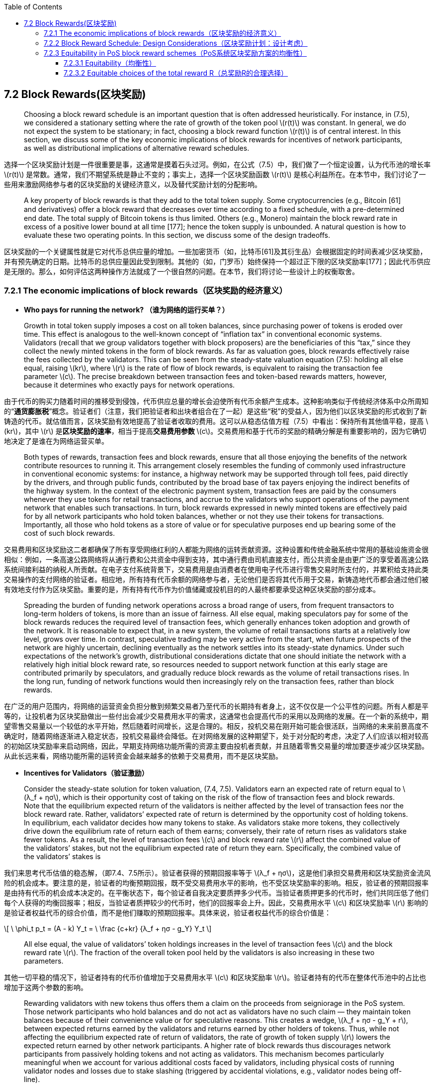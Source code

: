 :toc:
:toclevels: 4
:stem: latexmath

== 7.2 Block Rewards(区块奖励)

> Choosing a block reward schedule is an important question that is often addressed heuristically. For instance, in (7.5), we considered a stationary setting where the rate of growth of the token pool stem:[r(t)] was constant. In general, we do not expect the system to be stationary; in fact, choosing a block reward function stem:[r(t)] is of central interest. In this section, we discuss some of the key economic implications of block rewards for incentives of network participants, as well as distributional implications of alternative reward schedules.

选择一个区块奖励计划是一件很重要是事，这通常是摸着石头过河。例如，在公式（7.5）中，我们做了一个恒定设置，认为代币池的增长率 stem:[r(t)] 是常数。通常，我们不期望系统是静止不变的；事实上，选择一个区块奖励函数 stem:[r(t)] 是核心利益所在。在本节中，我们讨论了一些用来激励网络参与者的区块奖励的关键经济意义，以及替代奖励计划的分配影响。

> A key property of block rewards is that they add to the total token supply. Some cryptocurrencies (e.g., Bitcoin [61] and derivatives) oﬀer a block reward that decreases over time according to a fixed schedule, with a pre-determined end date. The total supply of Bitcoin tokens is thus limited. Others (e.g., Monero) maintain the block reward rate in excess of a positive lower bound at all time [177]; hence the token supply is unbounded. A natural question is how to evaluate these two operating points. In this section, we discuss some of the design tradeoffs.

区块奖励的一个关键属性就是它对代币总供应量的增加。一些加密货币（如，比特币[61]及其衍生品）会根据固定的时间表减少区块奖励，并有预先确定的日期。比特币的总供应量因此受到限制。其他的（如，门罗币）始终保持一个超过正下限的区块奖励率[177]；因此代币供应是无限的。那么，如何评估这两种操作方法就成了一个很自然的问题。在本节，我们将讨论一些设计上的权衡取舍。

=== 7.2.1 The economic implications of block rewards（区块奖励的经济意义）

- **Who pays for running the network? （谁为网络的运行买单？）**

> Growth in total token supply imposes a cost on all token balances, since purchasing power of tokens is eroded over time. This effect is analogous to the well-known concept of “inflation tax” in conventional economic systems. Validators (recall that we group validators together with block proposers) are the beneficiaries of this “tax,” since they collect the newly minted tokens in the form of block rewards. As far as valuation goes, block rewards effectively raise the fees collected by the validators. This can be seen from the steady-state valuation equation (7.5): holding all else equal, raising stem:[kr], where stem:[r] is the rate of flow of block rewards, is equivalent to raising the transaction fee parameter stem:[c]. The precise breakdown between transaction fees and token-based rewards matters, however, because it determines who exactly pays for network operations.

由于代币的购买力随着时间的推移受到侵蚀，代币供应总量的增长会迫使所有代币余额产生成本。这种影响类似于传统经济体系中众所周知的“**通货膨胀税**”概念。验证者们（注意，我们把验证者和出块者组合在了一起）是这些“税”的受益人，因为他们以区块奖励的形式收到了新铸造的代币。就估值而言，区块奖励有效地提高了验证者收取的费用。这可以从稳态估值方程（7.5）中看出：保持所有其他值平稳，提高 stem:[kr]，其中 stem:[r] 是**区块奖励的速率**，相当于提高**交易费用参数** stem:[c]。交易费用和基于代币的奖励的精确分解是有重要影响的，因为它确切地决定了是谁在为网络运营买单。

> Both types of rewards, transaction fees and block rewards, ensure that all those enjoying the benefits of the network contribute resources to running it. This arrangement closely resembles the funding of commonly used infrastructure in conventional economic systems: for instance, a highway network may be supported through toll fees, paid directly by the drivers, and through public funds, contributed by the broad base of tax payers enjoying the indirect benefits of the highway system. In the context of the electronic payment system, transaction fees are paid by the consumers whenever they use tokens for retail transactions, and accrue to the validators who support operations of the payment network that enables such transactions. In turn, block rewards expressed in newly minted tokens are effectively paid for by all network participants who hold token balances, whether or not they use their tokens for transactions. Importantly, all those who hold tokens as a store of value or for speculative purposes end up bearing some of the cost of such block rewards.

交易费用和区块奖励这二者都确保了所有享受网络红利的人都能为网络的运转贡献资源。这种设置和传统金融系统中常用的基础设施资金很相似：例如，一条高速公路网络将从通行费和公共资金中得到支持，其中通行费由司机直接支付，而公共资金是由更广泛的享受着高速公路系统间接利益的纳税人所贡献。在电子支付系统背景下，交易费用是由消费者在使用电子代币进行零售交易时所支付的，并累积给支持此类交易操作的支付网络的验证者。相应地，所有持有代币余额的网络参与者，无论他们是否将其代币用于交易，新铸造地代币都会通过他们被有效地支付作为区块奖励。重要的是，所有持有代币作为价值储藏或投机目的的人最终都要承受这种区块奖励的部分成本。

> Spreading the burden of funding network operations across a broad range of users, from frequent transactors to long-term holders of tokens, is more than an issue of fairness. All else equal, making speculators pay for some of the block rewards reduces the required level of transaction fees, which generally enhances token adoption and growth of the network. It is reasonable to expect that, in a new system, the volume of retail transactions starts at a relatively low level, grows over time. In contrast, speculative trading may be very active from the start, when future prospects of the network are highly uncertain, declining eventually as the network settles into its steady-state dynamics. Under such expectations of the network’s growth, distributional considerations dictate that one should initiate the network with a relatively high initial block reward rate, so resources needed to support network function at this early stage are contributed primarily by speculators, and gradually reduce block rewards as the volume of retail transactions rises. In the long run, funding of network functions would then increasingly rely on the transaction fees, rather than block rewards.

在广泛的用户范围内，将网络的运营资金负担分散到频繁交易者乃至代币的长期持有者身上，这不仅仅是一个公平性的问题。所有人都是平等的，让投机者为区块奖励做出一些付出会减少交易费用水平的需求，这通常也会提高代币的采用以及网络的发展。在一个新的系统中，期望零售交易量以一个较低的水平开始，然后随着时间增长，这是合理的。相反，投机交易在刚开始可能会很活跃，当网络的未来前景高度不确定时，随着网络逐渐进入稳定状态，投机交易最终会降低。在对网络发展的这种期望下，处于对分配的考虑，决定了人们应该以相对较高的初始区块奖励率来启动网络，因此，早期支持网络功能所需的资源主要由投机者贡献，并且随着零售交易量的增加要逐步减少区块奖励。从此长远来看，网络功能所需的运转资金会越来越多的依赖于交易费用，而不是区块奖励。

- **Incentives for Validators（验证激励）**

> Consider the steady-state solution for token valuation, (7.4, 7.5). Validators earn an expected rate of return equal to stem:[λ_f + ησ], which is their opportunity cost of taking on the risk of the flow of transaction fees and block rewards. Note that the equilibrium expected return of the validators is neither affected by the level of transaction fees nor the block reward rate. Rather, validators’ expected rate of return is determined by the opportunity cost of holding tokens. In equilibrium, each validator decides how many tokens to stake. As validators stake more tokens, they collectively drive down the equilibrium rate of return each of them earns; conversely, their rate of return rises as validators stake fewer tokens. As a result, the level of transaction fees stem:[c] and block reward rate stem:[r] affect the combined value of the validators’ stakes, but not the equilibrium expected rate of return they earn. Specifically, the combined value of the validators’ stakes is

我们来思考代币估值的稳态解，（即7.4、7.5所示）。验证者获得的预期回报率等于 stem:[λ_f + ησ]，这是他们承担交易费用和区块奖励资金流风险的机会成本。要注意的是，验证者的均衡预期回报，既不受交易费用水平的影响，也不受区块奖励率的影响。相反，验证者的预期回报率是由持有代币的机会成本决定的。在平衡状态下，每个验证者自我决定要质押多少代币。当验证者质押更多的代币时，他们共同压低了他们每个人获得的均衡回报率；相反，当验证者质押较少的代币时，他们的回报率会上升。因此，交易费用水平 stem:[c] 和区块奖励率 stem:[r] 影响的是验证者权益代币的综合价值，而不是他们赚取的预期回报率。具体来说，验证者权益代币的综合价值是：

\[
\ \phi_t p_t = (A - k) Y_t =
\ \frac {c+kr} {λ_f + ησ - g_Y} Y_t
\]

> All else equal, the value of validators’ token holdings increases in the level of transaction fees stem:[c] and the block reward rate stem:[r]. The fraction of the overall token pool held by the validators is also increasing in these two parameters.

其他一切平稳的情况下，验证者持有的代币价值增加于交易费用水平 stem:[c] 和区块奖励率 stem:[r]。验证者持有的代币在整体代币池中的占比也增加于这两个参数的影响。

> Rewarding validators with new tokens thus offers them a claim on the proceeds from seigniorage in the PoS system. Those network participants who hold balances and do not act as validators have no such claim –– they maintain token balances because of their convenience value or for speculative reasons. This creates a wedge, stem:[λ_f + ησ - g_Y + r], between expected returns earned by the validators and returns earned by other holders of tokens. Thus, while not affecting the equilibrium expected rate of return of validators, the rate of growth of token supply stem:[r] lowers the expected return earned by other network participants. A higher rate of block rewards thus discourages network participants from passively holding tokens and not acting as validators. This mechanism becomes particularly meaningful when we account for various additional costs faced by validators, including physical costs of running validator nodes and losses due to stake slashing (triggered by accidental violations, e.g., validator nodes being off-line).

用新币奖励验证者，这样就给他们了一份在PoS系统中的铸币收益债权。那些持有余额但不充当验证者的网络参与者不拥有这样的债权——他们保持代币余额是因为它们的便利价值或者是出于投机的原因。这在验证者赚取的预期回报与其他的代币持有者赚取的回报之间创造了一个楔子，即 stem:[λ_f + ησ - g_Y + r]。这样，虽然不影响验证者的均衡预期回报率，但代币的供应增长率 stem:[r] 降低了其他的网络参与者赚取的预期回报。更高的区块奖励率因此也阻碍了网络参与者的被动持有代币，而不充当验证者。当我们对验证者所面临的各种额外成本做出解释时，这种机制就变的特别有意义了，这些成本包括了运行验证节点的物理成本，以及因削减权益代币造成从损失（这种削减由意外违规触发，例如，验证节点处于离线状态）。

- **User Adoption（用户的采用）**

> In the stylized model of this chapter, the volume of consumer-merchant transactions using tokens is exogenous, and consumer holdings of tokens are inelastically related to this transaction volume. In a more realistic description of network dynamics, consumer demand for token balances should be elastic with respect to the expected rate of return earned on such balances, in addition to the liquidity benefits of holding tokens. By penalizing token balances, higher block reward rates reduce consumer demand for token balances, ultimately translating into lower adoption of tokens by consumers and merchants. In other words, by reducing expected returns on passive holdings of tokens, higher block reward rates may eventually hurt user adoption of the cryptocurrency. Such considerations inform our thinking about the qualitative aspects of the desirable block reward schedule. More formal analysis of user adoption requires further research, and is beyond the scope of this chapter.

在本章程式化的模型中，使用代币进行商业消费的交易量是外生的，而消费者的持币与这种交易量是非弹性相关的。我们对网络动态做一个更现实的描述，除了持有代币的流动性收益外，消费者持有代币余额的需求与他们在这些代币余额上赚取的预期回报率应该是弹性相关的。通过使代币余额处于不利地位，较高的区块奖励率削弱了消费者对代币余额的需求，最终转化为消费者和商人对代币更低的采用水平。换句话说，通过减少被动持有代币的预期回报，更高的区块奖励率最终可能会损害用户对加密货币的采用。这些考虑反映了我们对理想的区块奖励计划在定性方面的思考。关于用户采用的更正式的分析需要进一步的研究，也超出了本章节的范围。

=== 7.2.2  Block Reward Schedule: Design Considerations（区块奖励计划：设计考虑）

> Our analysis of economic implications of block rewards provides some guidance for how to design block reward schedules with desirable properties. A well-chosen block reward schedule should ensure long-term economic viability of the payment network, including sufficient incentives for user adoption and for participation in performing network functions (block proposals and validation), while also enforcing fairness among validators and proposers. We currently envision a design with a reward rate that starts at a relatively high level at the launch of the network, and decays over time as the network matures.

我们对区块奖励的经济意义所做的分析，对于如何设计一个具有理想属性的区块奖励计划提供了一些指导。一个精心选择的区块奖励计划应确保支付网络的长期经济可行性，包括了对用户采用和参与执行网络功能（出块和验证）的充分激励，同时也在验证者和出块者之间强加了公平性。我们目前设想的一种奖励率的设计，其奖励率在网络启动之初以一个相对较高的水平开始，随着网络的成熟而逐渐衰减。

> A high initial rate of block rewards is in line with the design of many existing cryptocurrencies. This encourages participation of token holders in the validation pool during the early period of network development, when the volume of consumer transactions, and thus the volume of transaction fees is low. During this early period, it is imperative to reward proposer and validator nodes for their efforts; without such nodes, the system cannot operate.

高初始块奖励率符合许多现有加密货币的设计。这会鼓励代币持有者在网络开发初期参与到验证池中，那时候消费者交易量较低，因此交易费用的量也很低。在这一早期阶段，对出块节点和验证节点所做的努力给予奖励是必要的；没有这些节点，系统将无法运行。

> As adoption increases, initial growth in token supply will gradually decline. In the long run, the desirable rate of block rewards is subject to the tradeoffs discussed in Section 7.2.1 above. Higher reward rate distributes the financial burden of running the network over a broader base of token holders. At the same time, higher reward rate effectively taxes passive token balances, hurting user adoption. Depending on which of these forces dominates, the long-run block reward rate may remain positive or possibly converge to zero. We are still in the process of selecting a block reward schedule.

随着采用率的增加，代币供应的初始增长率将逐渐下降。从长远来看，理想的区块奖励率符合在上文第stem:[7.2.1]小节中讨论到的权衡。较高的回报率在更广泛的代币持有人基础上分散了运行网络的财务负担。同时，更高的回报率有效地对被动代币余额征了税，也损害了用户的采用。依据这些力量中谁占主导地位，长期的区块奖励率可能保持为正又或者可能收敛到零。我们仍然是处于一个区块奖励计划的选择过程中。

image:icons\Block_Reward.png[Figure 7.1]

[small]#Figure 7.1: Comparison between common block reward functions. Halving is used in Bitcoin and many of its derivatives, whereas smooth decay is used in Monero.
（图7.1：常见区块奖励函数之间的比较。比特币及其许多衍生品使用减半法，而门罗币则使用平滑衰减法。）#

> For reference, Figure 7.1 shows caricatures of reward rate schedules that have been adopted in existing cryptocurrencies. ‘Halving’ refers to reward schedules that maintain a constant reward over a long period (e.g. years), and periodically reduce the block reward by half. This approach is used in Bitcoin and several cryptocurrencies derived from it. ‘Smooth decay’ is used in Monero, and gives a smooth approximation of the reward function in Bitcoin. Notice that the smooth decay curve is lower bounded by a fixed minimum block reward; this is a detail specified by Monero’s monetary policy. In our case, that minimum rate of growth in token supply need not exist.

作为参考，图7.1模拟了采用在现有加密货币上的块奖励率方案。“减半法”是指在较长时间内（如几年）保持不变的奖励计划，并定期将区块奖励减少一半。这种方法被用于比特币及其衍生的几种加密货币。“平滑衰减法”用于门罗币，对比特币中的奖励函数的做了一个平滑近似。请注意，平滑衰减曲线的下限是一个固定的最小区块奖励；这是由门罗币的货币政策指定的细节。在我们的例子中，代币供应的最低增长率不需要存在。

> We show in the next section (7.2.3) that choosing large initial block rewards (compared to the initial stake pool) can lead to substantial and irreversible wealth imbalance in PoS systems. For example, Bitcoin started with a stake pool of 50 BTC and initial block rewards of 50 BTC per block; in a PoS system, such parameter choices could very easily lead to substantial wealth concentration. Starting with a large initial stake pool compared to the block reward size is an easy way to counter these effects. At ﬁrst glance, this directive seems to counter the earlier conclusion that we need high initial inflation to encourage adoption. Indeed, there is a tradeoff between choosing inflation high enough to encourage adoption and keeping it low enough to prevent severe wealth imbalance. To this point, notice that to prevent stake imbalance, the inflation rate does not need to be excessively small. In practice, our simulations suggest that if the block reward is less than, say, a thousandth of the initial stake pool, then stake imbalance remains mild [68]. For example, if Unit-e begins with an initial stake pool of 1.5 billion tokens, then this rule of thumb suggests a block reward of at most 1.5 million tokens per block. Aggregated over all the blocks in a year at a (conservative) block rate of 30 seconds per block, this imposes an upper bound on annual inflation of around 100,000%. Such an inflation rate is orders of magnitude higher than any we would set in practice, even in the early days of Unit-e. Hence, the apparent tension between encouraging equitability and adoption is weak; for a large enough stake pool, we can choose inflation to be very high without affecting equitability.

我们在下一节（7.2.3）中会指出，选择大额初始区块奖励（与初始代币权益池相比）可能导致PoS系统中的具有实质性的且不可逆转的财富失衡。例如，比特币从 50 个比特币的权益池和每个区块 50 个比特币的初始奖励开始；在一个 POS 系统中，这样的参数选择很容易导致大量财富集中。与区块奖励规模相比，从一个大的初始权益池开始，是一个很容易应对这些影响的方法。乍一看，这一指令似乎与早先的结论相反，即我们需要高初始通胀率来鼓励采用。实际上，在选择足够高的通胀率来鼓励采用和保持足够低的通胀率以防止严重的财富失衡之间存在着一种权衡。到目前为止，请注意，为了防止股权失衡，通胀率不需要太过于小。在实践中，我们的模拟表明，如果区块回报低于，比如说，初始权益池的千分之一，那么权益失衡仍然很温和 [68]。例如，如果 Unit-e 从 15 亿代币的初始权益池开始，那么这个经验法则建议每个区块最多可获得 150 万代币的区块奖励。在一年内以 30 秒/区块的（保守的）块速度对所有块进行合计，这迫使年通胀率上限大约为 100,000%。这样的通胀率比我们在实践中设定的任何通胀率都要高出几个数量级，即使是在 Unit-e 的早期。因此，在鼓励均衡性和采用之间明显的紧张关系是微弱的；对于足够大的代币权益池，我们可以选择非常高的通胀率而不影响均衡性。

=== 7.2.3  Equitability in PoS block reward schemes（PoS系统区块奖励方案的均衡性）

> In this section, we study one of the tradeoffs involved in choosing a block reward function: equitability. At a high level, equitability means that a party that begins with a certain fraction of stake cannot unduly amplify its fraction of stake simply by participating in block proposal or validation. Perhaps surprisingly, standard PoS implementations can exhibit extreme inequitability if system parameters are chosen naively. For example, consider a PoS blockchain that awards the full block reward to the user that proposes each block. This is a standard assumption that is used in almost every PoS cryptocurrency today. Suppose further that block rewards are immediately incorporated into each party’s portion of the proposal stake pool. Now let us initialize such a system with parameters comparable to Bitcoin’s initial state: 50 initial tokens and a block reward of 50 tokens. If party A owns stem:[\frac 1 3] of the initial stake, a simple Polya’s urn argument shows that as the block length tends to inﬁnity, the limiting stake of party A converges almost surely to a random variable with distribution Betastem:[(\frac 1 3, \frac 2 3)], visualized in Figure 7.2 by the blue solid curve labelled ‘Constant Rewards, PoS’.

在这一部分中，我们研究了在选择一个块奖励函数时涉及到的权衡之一：均衡性。在高层次上，均衡性意味着以某一权益比例开始的一方不能仅仅通过参与出块或验证而过度扩大其权益比例。也许令人惊讶的是，如果系统参数的选择太幼稚，标准的 PoS 实现方案可以表现出极端的不均衡性。例如，我们来思考这样一个 PoS 区块链，它将全部的区块奖励奖励给了每个块的出块者。这是一个标准的假设，几乎被用于目前的每一个 PoS 加密货币中。再进一步假设，区块奖励被立即并入到各方的出块权益池份额中。现在，让我们将这个系统初始化到与比特币初始状态相当的参数：50 个初始代币和 50 个代币的区块奖励。如果参与方 A 拥有初始权益的stem:[\frac 1 3]，一个简单的波利亚坛子模型论据表明，当区块长度趋于无穷大时，甲方的极限权益几乎肯定会收敛于一个遵循 stem:[β(\frac 1 3,\frac 2 3)] 分布的随机变量，直观显示在图7.2中，用‘Constant Rewards, PoS’标记的蓝色实曲线。

image:icons/Stake_distribution.png[Figure 7.2]

[small]#Figure 7.2: Limiting stake distribution of a party with 1/3 stake, under a PoS and PoW system initialized with Bitcoin’s block reward parameters.（图7.2：在用比特币的区块奖励参数初始化的POS和POW系统下，持有1/3股权方的极限权益分布。）#

> An important and troublesome property of this Beta distribution is the high probability mass near 0 and 1. Effectively, this means that party A can end up with extremely high or low stake percentages, simply through the natural randomness of the PoS leader election protocol. Moreover, this convergence occurs quickly in practice. In contrast, the black dashed curve illustrates the stake distribution for PoW after T = 1,000 blocks, using the same constant block reward function as Bitcoin. Notice that the PoW curve is substantially more concentrated around party A’s initial stake deposit. A natural question is whether any block reward function can produce a limiting stake distribution comparable to the black curve in a PoS setting. Our objective in this section is to explore this phenomenon more formally; we theoretically demonstrate how compounding affects fairness in PoS systems, both as an effect of the block reward function and the initial conditions of the system. To this end, we introduce a new metric called equitability, which intuitively measures how much a party can augment or decrease their fractional stake over time. We show that no block reward function can achieve the same degree of equitability as PoW, while also introducing a new geometric reward function that is maximally equitable over all reward functions. Figure 7.2 illustrates the empirical stake distribution of geometric rewards over T = 1,000 slots as a green histogram; notice that it is closer, but not the same, as the PoW baseline. This is a fundamental price we pay for the efficiency of PoS. Despite the fact that PoS cannot achieve the same equitability as PoW, we ﬁnd that through proper system initialization, these eﬀects can be dramatically mitigated. In particular, our ﬁndings give concrete guidelines for choosing the size of the initial stake pool, and the amount of rewards that should be disseminated over time, in order to ensure an acceptable level of equitability.

贝塔分布的一个重要且麻烦的特性就是会大概率地集中在0到1附近。实际上，这意味着，只要通过PoS领袖选举协议的自然随机性，甲方就可以获得极高或极低的权益比例。此外，这种收敛在实践中也很快发生。相比之下，黑色虚线说明了 T=1000 个区块后的 POW 的权益分布，使用地是与比特币相同的常量区块奖励函数。注意，PoW 曲线基本上是更多的集中在甲方的初始权益存款上。那么问题来了，在 PoS 系统设置中，是不是任何的区块奖励函数都会产生和黑色曲线相当的极限权益分布呢？我们在本节中的目标就是更正式地研究这一现象；我们从理论上证明了不同配制组合在 PoS 系统中对公平性的影响，既是作为区块奖励函数的影响，也是系统初始条件的影响。为此，我们引进了一个新的度量标准，称作“均衡性”，它直观地度量了某一方随着时间的推移能够增加或减少其权益比例到什么程度。我们表明了没有区块奖励函数能够达到和 PoW 同样水平的均衡性，同时也提出了一个新的几何奖励函数，遍及所有的奖励函数，该函数都是最大公平的函数。图7.2以绿色柱状图的形式说明了 T=1000 个槽的经验性的几何奖励权益分布情况；注意，它与 PoW 基线更接近，但不相同。这是我们为 PoS 的效率付出的一个基本代价。尽管 PoS 无法达到与 PoW 相同的均衡性，但我们发现，通过适当的系统初始化，这些影响可以显著减轻。尤其是，我们的研究结果对初始权益池规模的选择给出了具体的参考，而奖励的量也应该随着时间而散布，以确保一个可接受的均衡度水平。

> Model  We begin with some notation modeling a simple chain-based proof-of-stake system. We consider  stem:[m]  parties: latexmath:[\mathcal{A}]stem:[= {A_1,...,A_m }]. We assume that all parties keep all of their stake in the proposal stake pool, which is a pool of tokens that is used to choose the next proposer. As before, we consider a discrete-time system, stem:[n = 1,2,...,T], where each time slot corresponds to the addition of one block to the blockchain. In reality, new blocks may not arrive at perfectly-synchronized time intervals, but we index the system by block arrivals. For any integer stem:[x], we use the notation stem:[[x\]:= {1, 2, ..., x}]. We call the time interval stem:[[T\]] an _epoch_: a period of time (blocks) during which a pre-specified number of inflation tokens should be dispensed. In Bitcoin, for example, an epoch lasts about four years, or 210,000 blocks; this is the time period over which the block reward function remains constant prior to the halving events.

**建 模** 我们用一些符号开始建模一个简单的基于链的PoS系统。我们考虑有 stem:[m] 个相关方：latexmath:[\mathcal{A}]stem:[= {A_1,...,A_m }] 代表所有相关方的集合。我们假设各方都将其权益代币保留在出块权益池中，这是一个用于选择下一个出块人的代币池。和以前一样，我们按照一个离散时间系统来考虑，stem:[n = 1,2,...,T]，其中每个时间间隙对应于向区块链上添加一个区块。实际上，新的区块可能不会以完全同步的时间间隔到达，但是我们通过区块的到达对系统进行索引。对于任何整数 stem:[x]，我们定义 stem:[[x\]:= {1, 2, ..., x}]。我们称时间间隔 stem:[[T\]] 为一个纪元：这是一段时间（或者一定数量的区块），在此期间，应完成预先指定数量的流通代币的分配。例如，在比特币中，一个纪元持续四年，或者说210000个区块；在这个时间段，在减半事件发生之前，区块奖励函数保持不变。

> For all stem:[i \in [m\]], let stem:[S_(A_i) (n)] denote the total stake held by party stem:[A_i] in the proposal stake pool at time stem:[n]. We let latexmath:[S(n) = \sum_{i=1}^m [S_(A_i) (n)\]] denote the total stake in the proposer stake pool at time n, and stem:[\upsilon_{A_i} (n)] denotes the fractional stake of node stem:[A_i] at time  stem:[n]: stem:[\upsilon_{A_i} (n) = \frac {S_(A_i) (n)} {S(n)}]. For simplicity, we normalize the initial stake pool size to stem:[S(0)=1]; each party starts with stem:[S_{A_i} (0) = \upsilon_(A_i) (0)] fraction of the original stake.

对于所有的 stem:[i \in [m\]]，用 stem:[S_(A_i) (n)] 表示在时间 stem:[n] 某一方 stem:[A_i] 在出块权益池中所占的权益总额。用 latexmath:[S(n) = \sum_{i=1}^m [S_{A_i} (n)\]] 表示在时间 stem:[n] 时出块权益池中的全部权益总额，而stem:[\upsilon_{A_i} (n)] 表示节点 stem:[A_i] 在时间 stem:[n] 时的权益比例，即：stem:[\upsilon_{A_i} (n) = \frac {S_(A_i) (n)} {S(n)}]。简单起见，我们将初始权益池大小标准化为 S(0)=1；则各方开始时的初始权益比例为：stem:[S_{A_i} (0) = \upsilon_(A_i) (0)]。

> At each time slot stem:[n \in [T\]] ，the system chooses a proposer node latexmath:[W(n) \in \mathcal{A}] such that

在每一个时段n， stem:[n \in [T\]]，系统选出一个出块节点 stem:[W(n)]， latexmath:[W(n) \in \mathcal{A}]，即：

\[
\ W(n)=\left \{ \begin {array} {c} {A_{1}} & {w.p.} & {\upsilon_{A_{1}}(n)} \\ {\dots} \\ {A_{m}} & {w.p.} & {\upsilon_{A_{m}}(n)} \end {array} \right.
\ \ \ \ \ \ \ \ \ \ \ \ \ \ \ \ \ \ \  (7.6)
\]

> Upon being selected as a proposer, stem:[W(n)] appends a block to the blockchain. As compensation for this service, stem:[W(n)] receives a block reward of stem:[r(n)] stake, which is immediately added to its allocation in the proposer pool. That is,

当被选为出块人时，stem:[W(n)] 就会添加一个区块到区块链上。为了补偿这个服务，stem:[W(n)] 会获得一份计为 stem:[r(n)] 权益值的区块奖励，这份奖励会立即在出块池中被分配。即：

\[
\ S_{W(n)}(n+1)=S_{W(n)}(n)+r(n)
\]

> The reward stem:[r(n)] is freshly-minted at each time step, so it causes the total number of tokens to grow. We assume the total reward dispensed in time period stem:[T] is ﬁxed, so latexmath:[\sum_{n=1}^{T} r(n) = R].

这份 stem:[r(n)] 的奖励是在每个时间跨度新铸造出来的，因此它使得代币的总数量在增长。我们假设在时间周期T被分配的奖励总量是固定的，即 latexmath:[\sum_{n=1}^{T} r(n) = R]。

> Consider a closed PoS system where no stake is taken out of or put into the proposal stake pool over a fixed period of time T. The only changes to the stake of each party during this interval are due to the compounding effects of the rewards earned in proposing new blocks. At each (discrete) time step, a block reward is dispensed according to the randomized proposer election in Eq. (7.6). This is immediately added to the stake of the elected proposer. We focus on the scenario where every party follows protocol as a starting point.

考虑到一个封闭的PoS系统，在一个固定的时间周期T内，出块权益池中不会有权益代币被取出或者新增。在这个时间间隔内，每一方权益的唯一变化是由于新出块奖励混合进来造成的影响。在每一个（离散的）时间跨度，区块奖励将被分配给随机选择出来的出块人，正如方程（7.6）所示。这将立即被添加到所选的出块人的权益中去。我们致力于让每一方都以遵循协议为起点。

> *Common reward functions*    Between checkpoints, we can choose any block reward schedule stem:[r(n)] that respects the total reward constraint of R. A natural choice, famously adopted in Bitcoin, is the *constant block reward function*, defined as:

**常见的区块奖励函数**   在允许范围内，我们可以选择任何受总奖励 stem:[R] 约束的区块奖励计划 stem:[r(n)]。在众所周知的比特币中，很自然地选择了一个**常量块奖励函数**，定义如下：

\[
\ r_{c}(n) : = \frac {R} {T}
\ \ \ \ \ \  \ \ \ \ \ \ (7.7)
\]

> Perhaps surprisingly, we ﬁnd that stem:[r_c] introduce inequitability to the block reward scheme if initialized improperly. Critically, this can happen without any strategic behavior from any of the participants. Rather, it is the combined effect of compounding stake and randomized leader election that causes this effect. A main result of this work is that a *geometric reward function*, defined as

也许令人惊讶的是，我们发现如果初始化不当，stem:[r_c] 会给块奖励方案引入不均衡性。更严重地，这可能发生在没有任何参与者做出过任何战略性行为的情况下。相反，这是复合权益和领导人的随机选择造成的综合影响。产生的主要的效果可以归结成一个**几何奖励函数**，定义如下：

\[
\ r_{g}(n) := (1+R)^{\frac {n} {T} } - (1+R)^{\frac{n-1}{T}}
\ \ \ \ \ \  \ \ \ \ \ \ \ \ \ \ (7.8)
\]

> provably minimizes inequitability and exhibits a number of other desirable properties. Although geometric rewards may not be appropriate for deployment in a real cryptocurrency for various practical reasons, this work helps us to methodically choose system parameters, such as initial stake pool size.

可以证明，这会最大限度地减少不均衡性，并表现出许多其他理想的性能。尽管，因为各种原因，在真实的数字货币中部署几何奖励可能并不合适，但这项工作可以帮助我们有条理地选择系统参数，例如初始权益池规模。

==== 7.2.3.1  Equitability（均衡性）

> We study the stochastic dynamics of the fractional stake of one of the participating parties stem:[A], who started with stem:[\upsilon_A(0)] fraction of the initial total stake of stem:[S(0) = 1]. This is without loss of generality, as the random process is homogeneous in scaling both stem:[R] and stem:[S(0)] by a constant. We denote this fractional stake at time n by stem:[\upsilon_{A,r} (n)], to make the dependency on the reward function explicit.

我们研究了其中某一个参与方 stem:[A] 的权益份额的随机动态，该参与方 stem:[A] 的初始权益比例是 stem:[\upsilon_A(0)]，stem:[\upsilon_A(0)]代表在初始总权益 (stem:[S(0) = 1]) 中的占比。这并不失一般性，因为这个随机过程只是同质性地将 stem:[R] 和 stem:[S(0)] 缩放了常数倍。我们将其在时间 stem:[n] 时地权益比例表示为 stem:[\upsilon_{A,r} (n)]，以明确对块奖励函数的依赖性。

> One desired property of a closed and fair PoS system is that the fractional stake should remain constant over time in expectation. If  stem:[A] contributes 10% of the proposal stake pool at the beginning of the time, then stem:[A] should, on average, reap 10% of the total disseminated rewards. As randomness in the proposer election is essential to current PoS systems, this cannot be ensured deterministically. Instead, the popular choice of electing a proposer (in Eq (7.6)) with probability proportional to the fractional stake ensures that this holds in expectation. Formally, for all stem:[n \in [T\]],

一个封闭且公平的 PoS 系统的一个理想属性就是权益比例在期望值上一直保持不变。如果在最开始，stem:[A] 就为出块权益池贡献了 10% 的权益代币，那么 stem:[A] 也应该，平均下来，获得总分配奖励的 10%。由于出块人选择的随机性是当前 PoS 系统必不可少的，因此也就无法确切地保证这一点。相反，在公式 stem:[(7.6)]中的这种流行的出块人选择方法下，能够确保这一点符合期望，因为被选中的概率是同其权益份额成比例的。形式上，对于所有的 stem:[n \in [T\]]，有：

\[
\mathbb{E} \left[\upsilon_{A,r} (n)\right] = \upsilon_{A} (0)
\ \ \ \ \ \ \ \ \ \ \ \ \ \ \  (7.9)
\]

> The expected fractional reward for any party stays constant in expectation, irrespective of which reward function is used. This follows from the law of total expectation and the fact that

无论使用哪种奖励函数，任何一方的期望奖励比例在期望值上都保持不变。这来源于**总期望定律**和以下事实：

\[
\begin{array} {l} {\mathbb{E} \left[ \upsilon_{A,r} (n) \mid \upsilon_{A, r}(n-1) = \upsilon \right]}
\\ {=\upsilon \frac{\upsilon S(n-1)+r(n-1)} {S(n)} + (1 - \upsilon) \frac {\upsilon S(n-1)} {S(n)}}
\\ {=v}\end{array}
\]

> where stem:[S(n)] is the total stake at time stem:[n].

其中，stem:[S(n)] 是时间 stem:[n] 时的总权益。

> Even with the same expected fractional stake, the choice of the reward function can change the distribution of the final stake dramatically. We propose using the variance of the final fractional stake, Varstem:[(\upsilon_{A,r} (T))], to measure the level of uncertainty for different choices of the reward function.

即使在相同的预期权益比例下，奖励函数的选择也会显著改变最终权益的分配。我们建议使用最终权益比例的**方差**，Varstem:[(\upsilon_{A,r} (T))]，来衡量不同奖励函数选择的不确定性水平。

> __**Deﬁnition 7.2.1.**   For two reward functions latexmath:[r_1]: latexmath:[[T\] \rightarrow \mathbb{R}^{\+}] and latexmath:[r_2]: latexmath:[[T\] \rightarrow \mathbb{R}^{+}] with the same total reward, latexmath:[\sum_{n=1}^{T} r_{1}(n) = \sum_{n=1}^{T} r_{2}(n)], we say latexmath:[r_1] is more equitable than latexmath:[r_2] if__

定义7.2.1.    对于两个奖励函数 latexmath:[r_1]: latexmath:[[T\] \rightarrow \mathbb{R}^{\+}] 和 latexmath:[r_2]: latexmath:[[T\] \rightarrow \mathbb{R}^{+}] 拥有相同的总奖励值，即，如果满足以下条件（即 stem:[r_1] 对应的最终权益比例的方差小于 stem:[r_2] 的），我们就说 stem:[r_1] 比 stem:[r_2] 更公平：

\begin{equation}
\operatorname{Var}\left(\upsilon_{A,r_{1}} (T)\right) \leq \operatorname{Var}\left(\upsilon_{A, r_{2}}(T)\right)
\ \ \ \ \ \ \ \ \ \ \ \ \ \ \ \ \ (7.10)
\end{equation}

_（映射 latexmath:[r: [T\] \rightarrow \mathbb{R}^{\+}]即为从集合 stem:[[T\]] 到实数集 latexmath:[\mathbb{R}^{+}] 的函数 stem:[r(n)]，定义域 stem:[n \in [T\]]，函数值在实数范围内。）_

> With this notion of equitability, there is a core optimization problem of interest to a PoS system designer: given a fixed total reward stem:[R] to be dispensed, how do we distribute it over the time stem:[T] to achieve the highest equitability? Perhaps surprisingly, we show that this optimization has a simple closed form solution.

有了这种均衡性的概念，PoS系统设计者就有了一个核心的利益优化问题：如果给定一个固定不变的待分配奖励总额 stem:[R]，该如何在整个时间周期 stem:[T] 内对其进行分配才能实现最高的均衡性呢？也许令人惊讶，我们证明了这种优化有一种简单的封闭式解决方案。

> __**Theorem 2.**  The geometric reward stem:[r_g] defined in (7.8) achieves the highest equitability.__

**定  理 2.**   在公式（7.8）中定义的几何奖励函数 stem:[r_g] 实现了最高均衡性。

> If equitability is a primary design goal, this gives the optimal reward function. Intuitively, one might prefer to dispense larger rewards towards the end, when the stake pool is also large. At the same time, one needs to dispense some reward in the beginning to grow the stake pool. The optimal trade-off is met with the geometrically increasing reward.

如果均衡性是首要的设计目标，这就给出了一个最佳的奖励函数。直观地说，当股份池也很大时，人们可能更喜欢一直到最后都分配到更大的奖励。同时，一个人需要在开始就分配一些奖励来扩大其权益池。以几何形式增长的奖励就是最佳权衡结果。

> **Proof of Theorem 2.**   We prove that

**定理2. 的证明**  我们证明了，对于任何满足 latexmath:[r \in \mathbb{R}^{T}]，即 stem:[r] 的取值在实数集内，例如满足 latexmath:[\sum_{n=1}^{T} r(n) = R]，且对于任何的stem:[n \in [T\]] 有 latexmath:[r(n) \geq 0]，则有：

\begin{equation}
\operatorname{Var}\left(\upsilon_{A,r_g} (T)\right) \leq \operatorname{Var}\left(\upsilon_{A, r}(T)\right)
\ \ \ \ \ \ \ \ \ \ \ \ \ \ \ (7.11)
\end{equation}

> for all latexmath:[r \in \mathbb{R}^{T}] such that latexmath:[\sum_{n=1}^{T} r(n) = R] and latexmath:[r(n) \geq 0] for all stem:[n \in [T\]].

为此，我们证明了对于以下优化问题，stem:[r_g] 是唯一的最优解：

\begin{equation}
\begin{array} {c} \operatorname{minimize}_{r \in \mathbb{R}^{T}} \quad \operatorname{Var}\left(v_{A, r}(T)\right)
\ \ \ \ \ \ \ \ \ \ \ \ \ \ \ \ \ \ \  (7.12)
\\ {\text {s.t.} \quad \sum_{n \in[T]} r(n)=R}
\\ {r(n) \geq 0, \forall n \in[T]}\end{array}
\end{equation}

> From the analysis of a time-dependent Pólya’s urn model [141], we know the variance from the following formula.

通过分析一个依赖于时间的**link:https://en.wikipedia.org/wiki/P%C3%B3lya_urn_model[波利亚罐子模型]**[141]，我们通过以下准则知道了方差。

> **Lemma 7.2.2.**   Let latexmath:[e^{\theta_{n}} \triangleq S(n) / S(n-1)], then

**引 理 7.2.2.**  定义 latexmath:[e^{\theta_{n}} \triangleq S(n) / S(n-1)]，那么

\begin{equation}
\operatorname{Var} \left(\upsilon_{A,r} (T)^{2} \right)
\ = \left(\upsilon_{A} (0) - \upsilon_{A} (0)^{2} \right) \left(1 - \frac {S(0)^{2}} {S(T)^{2}} \prod_{n=1}^{T} \left(2 e^{\theta_{n}} - 1 \right) \right)
\ \ \ \ \ \ \ \ \ \ \ \ \ \ \ (7.13)
\end{equation}

> After some affine transformation and taking the logarithmic function of the objective, we get an equivalent optimization of

通过一些仿射变换，取目标的对数函数，得到目标的等价优化：

\begin{equation}
\operatorname{maximize}_{\theta \in \mathbb{R}^{T}} \quad \sum_{n=1}^{T} \log \left(2 e^{\theta_{n}} - 1 \right)
\ \quad \quad \quad \quad (7.14)
\end{equation}

\begin{equation}
\text {s.t.} \quad {\sum_{n \in[T]} \theta_{n}=\log (1+R)},
\end{equation}

\begin{equation}
\quad \quad \quad \quad \quad \quad \theta_{n} \geq 0, \forall n \in[T],
\ \quad \quad \quad \quad \quad (7.15)
\end{equation}

> This is a concave maximization on a (rescaled) simplex. Writing out the **KKT conditions** with KKT multipliers stem:[λ] and latexmath:[\{\lambda n\}_{n=1}^{T}], we get

这是一个（重新标度）单纯的凹极大值。写出link:https://www.jianshu.com/p/cec1e052fe87[**KKT条件**]，其中KKT乘子为 stem:[λ] 而 latexmath:[\{\lambda n\}_{n=1}^{T}]，我们得到：

\begin{equation}
\begin{aligned} \frac {2 e^{\theta_{n}}} {2 e^{\theta_{n}}-1} - \lambda_{n} - \lambda & = 0 \quad \quad \quad \quad (7.16)
\\ \lambda_{n} & \geq 0 \quad \quad \quad \quad (7.17)
\\ \theta_{n} \lambda_{n} &=0 \quad \quad \quad \quad (7.18)
\end{aligned}
\end{equation}

> A solution θ to these conditions must satisfy that stem:[θ_n] is either zero or latexmath:[\left(1 /\|\theta\|_{0} \right) \log (1+R)]. Among these solutions, we show that latexmath:[\theta^{*}=((\log (1+R)) / T) \mathbb{1}] is the unique optimal solution, where latexmath:[\mathbb{1}] is a vector of all ones. Consider a solution of the KKT conditions that is not latexmath:[\theta^{*}]. Then, we can strictly improve the objective by the following operation. Let stem:[i,j \in [T\]] denote two coordinates such that stem:[θ_i=0] and stem:[θ_j≠0]. Then, we can create latexmath:[\tilde{\theta}]  by mixing stem:[θ_i] and stem:[θ_j], such that latexmath:[\tilde{\theta}_n = \theta_n] for all stem:[n ≠ i,j] and latexmath:[\tilde{\theta}_i = \tilde{\theta}_j = (1⁄2)\theta_j]. We claim that latexmath:[\tilde{\theta}] achieves a smaller objective function as latexmath:[\log \left(2 e^{\theta_{j}} - 1\right) < 2 \log \left(2 e^{\theta_{j} / 2} - 1\right)]. This follows from Jensen’s inequality and strict concavity of the objective function. Hence, latexmath:[\theta^{*}] is the only fixed point of the KKT conditions that cannot be improved upon.

以上条件的 latexmath:[\theta] 的解必须满足：latexmath:[\theta_n] 要么是零，要么是 latexmath:[\left(1 /\|\theta\|_{0} \right) \log (1+R)]。在这些解中，我们发现 latexmath:[\theta^{*}=((\log (1+R)) / T) \mathbb{1}] 是唯一最优解，其中 latexmath:[\mathbb{1}] 是单位向量。假想KKT条件的一个解不是 latexmath:[\theta^{*}]。那么，我们完全可以通过以下运算来改善目标。让 stem:[i,j \in [T\]] 代表两个坐标，即 stem:[θ_i = 0] 和 stem:[θ_j ≠ 0]。那么，我们可以创建一个 latexmath:[\tilde{\theta}] 来混合表示 stem:[θ_i] 和 stem:[θ_j]，即对于所有 stem:[n ≠ i,j]，且 latexmath:[\tilde{\theta}_i = \tilde{\theta}_j = (1⁄2)\theta_j]，满足 latexmath:[\tilde{\theta}_n = \theta_n]。我们提出利用 latexmath:[\tilde{\theta}] 获得了一个较小的目标函数，如：latexmath:[\log \left(2 e^{\theta_{j}} - 1\right) < 2 \log \left(2 e^{\theta_{j} / 2} - 1\right)]。这来自于 Jensen 不等式（别称：琴生不等式或詹森不等式）和严格的凹函数。因此，latexmath:[\theta^{*}] 是KKT条件的唯一不动点，这是无法再被改进的。

> In terms of the reward function, this translates into latexmath:[S(n)/S(n-1) = (1+R)^{1/T}] and latexmath:[r(n) = (1+R)^{n/T} - (1-R)^{(n-1)⁄T}].

就奖励函数而言，这可以翻译成：latexmath:[S(n)/S(n-1) = (1+R)^{1/T}] 和 latexmath:[r(n) = (1+R)^{n/T} - (1-R)^{(n-1)⁄T}]。


==== 7.2.3.2  Equitable choices of the total reward R（总奖励R的合理选择）

> The equitability of a system is determined by four factors: the number of block proposals stem:[T], choice of reward function stem:[r], initial stake of a party stem:[\upsilon_A(0)], and the total reward stem:[R]. Note that because we normalized the initial stake stem:[S(0)] to be one, stem:[R] represents the ratio between the total rewards dispensed and the initial stake stem:[S(0)]. Some of these factors should be chosen with respect to external factors (e.g. interest rate and valuation of the crypto currency) and practical considerations (e.g. incentivizing participation of proposers). In this section, we study the scenario where the system designer has the freedom to choose stem:[R], either by setting the initial stake size stem:[S(0)] and / or by setting the total reward during stem:[T]. The focus in how equitability trades off with the choice of stem:[R], and how this trade-off changes with respect to the choice of the reward function stem:[r] during this interval.

一个系统的均衡性由四个因素决定：出块数量 stem:[T]、奖励函数 stem:[r] 的选择、某一个参与方的初始权益 stem:[\upsilon_A (0)] 和总奖励 stem:[R]。注意，由于我们将初始权益 stem:[S(0)] 标准化为 stem:[1]，stem:[R] 代表分配的总奖励和初始股份 stem:[S(0)] 之间的比率。其中一些因素应根据外部因素（如利率和加密货币的估值）和实际考虑因素（如激励出块人参与）进行选择。在本节中，我们研究了系统设计者可以自由选择 stem:[R] 的场景，要么通过设置初始权益的大小 stem:[S(0)] ，要么通过设置 stem:[T] 期间的总奖励，或者两个参数同时设置。重点讨论了在均衡性和 stem:[R] 的选择之间如何做出权衡，以及这种权衡在这个时间间隔期间如何随着奖励函数 stem:[r] 的选择而发生变化。

> Concretely, we consider a scenario where T is a large enough integer, and stem:[\upsilon_A (0)] of each party is also fixed as it is not up to the system designer to choose. To make the system more equitable, we want to minimize the variance of the final stake of all parties simultaneously. We study what choices of stem:[R] and stem:[r] achieve a desired level of variance, normalized by stem:[(\upsilon_A (0) - \upsilon_A(0)^2 )] which is the worst-case variance for each party. This happens when the fractional stake stem:[\upsilon_A (T)] converges to a binary distribution with support set stem:[\{0,1\}]. As latexmath:[\mathbb{E} [\upsilon_{A} (T) \] = \upsilon_{A} (0)], the variance of this Bernoulli distribution is stem:[\upsilon_A (0) - \upsilon_A(0)^2] . Among all distributions supported on stem:[[0,1\]] with mean stem:[\upsilon_A (0)], this has the largest variance.

具体来说，我们考虑这样一个场景，stem:[T] 是一个足够大的整数，并且每一方的 stem:[\upsilon_A (0)] 也是固定的，因为这不取决于系统设计者的选择。为了使系统更加公平，我们希望同时最小化各方最终权益的差异。我们研究了如何选择 stem:[R] 和 stem:[r] 从而能达到期望的方差水平，标准化为 stem:[(\upsilon_A (0) - \upsilon_A(0)^2 )]，这是每一方在最坏情况下的方差。当权益分数 stem:[\upsilon_A (T)] 收敛于一个支撑集为 stem:[\{0,1\}] 的二元分布的时候，这种情况就会发生。当期望 latexmath:[\mathbb{E} [\upsilon_{A} (T) \] = \upsilon_{A} (0)] 时，此伯努利分布的方差为 stem:[\upsilon_A (0) - \upsilon_A(0)^2]。支撑集在区间 stem:[[0,1\]] 上、平均数为 stem:[\upsilon_A (0)]的所有分布中，这是最大方差。

> **Geometric reward function.**   For stem:[r_g(n)], we have stem:[e^(θ_n)=(1+R)^(1⁄T)]. It follows from *Lemma 7.2.2* that

**几何奖励函数**  stem:[\quad]  对于 stem:[r_g (n)]，有 stem:[e^(θ_n )=(1+R)^(1⁄T)]。依据**引理7.2.2**，则：

\begin{equation}
\frac{\operatorname{Var} \left(\upsilon_{A, r_{g}}(T) \right)} {\upsilon_{A}(0) - \upsilon_{A}(0)^{2}} = 1 - \frac {\left(2(1+R)^{1 / T} - 1 \right)^{T}} {(1+R)^{2}}
\ \quad \quad \quad \quad \quad \quad (7.19)
\end{equation}

> When stem:[R] is fixed and we increase stem:[T], we can distribute small amounts of rewards across stem:[T] and achieve vanishing variance. On the other hand, if stem:[R] increases much faster than stem:[T], then we are giving out increasing amounts of rewards per time slot and the uncertainty grows. This follows from the above variance formula, which we make precise in the following.

当 stem:[R] 固定时，提高 stem:[T], 我们可以在 stem:[T] 期间内分配小量奖励实现零方差。另一方面，如果 stem:[R] 的增长速度比 stem:[T] 快得多，那么我们会在每个时间段内给予越来越多的奖励，不确定性就会增加。这是从上面的方差公式得出的，我们在下面做了清晰的说明。

> **Proposition 7.2.3.** stem:[\quad] For a closed PoS system with a total reward stem:[R(T)] chosen as a function of T and a *geometric reward function* stem:[r_g (n)=(1+R(T))^(n⁄T) - (1+R(T))^((n-1)⁄T)], it is sufficient and necessary to set

\begin{equation}
R(T)=\left(\left(\frac{1}{1-\sqrt{\frac{\log (1 /(1-\varepsilon))}{T}}}\right)^{T}-1\right)(1+o(1))
\quad \quad \quad \quad \quad \quad (7.20)
\end{equation}

> in order to achieve latexmath:[\lim_{T \rightarrow \infty} \operatorname{Var}\left(\upsilon_{A, r_{g}} (T) \right) = \varepsilon\left(\upsilon_{A}(0) - \upsilon_{A} (0)^{2} \right)].

**命 题7.2.3.** stem:[\quad] 对于一个封闭式 PoS 系统，设其总奖励选择为关于 stem:[T] 的函数 stem:[R(T)]，以及几何奖励函数 stem:[r_g (n)=(1+R(T))^{n⁄T} - (1+R(T))^{(n-1)⁄T}]，为了达到极限值 latexmath:[\lim_{T \rightarrow \infty} \operatorname{Var}\left(\upsilon_{A, r_{g}} (T) \right) = \varepsilon\left(\upsilon_{A}(0) - \upsilon_{A} (0)^{2} \right)]，将 stem:[R(T)] 按公式7.20进行设置是一个充分必要条件。

> This follows from substituting the choice of stem:[R(T)] in the variance in Eq. (7.19), which gives

这来源于等式（7.19）中用方差替换 stem:[R(T)] 的选择，它给出：

\begin{equation}
\begin{aligned} \lim_{T \rightarrow \infty} \frac {\operatorname{Var} (\upsilon_{A,r_g}(T))} {\upsilon_A (0) - \upsilon_A (0)^{2}} &= \lim _{T \rightarrow \infty} 1 - \left(1 - \frac {\log (1 /(1-\varepsilon))} {T} \right)^{T}(1+o(1))
\\ &=\varepsilon \end{aligned}
\ \quad \quad \quad \quad \quad \quad (7.21)
\end{equation}

> This is monotonically non-decreasing in R and non-increasing in stem:[T], as expected from our intuition. For example, if R is fixed, one can have the initial stake stem:[S(0)] as small as latexmath:[\exp (-\sqrt{\mathrm{T}} / (\log T))] and still achieve a vanishing variance. As the geometric reward function achieves the smallest variance (Theorem 2), the above stem:[R(T)] is the largest reward that can be dispensed while achieving a desired normalized variance of stem:[\varepsilon] in time stem:[T] (with initial stake of one). This scales as latexmath:[R(T) \simeq(1 + 1 / \sqrt{\mathrm{T}})^{T} \simeq \mathrm{e}^{\sqrt{T}}]. Equivalently latexmath:[R/R(T)] is the smallest initial stake one can start with, while dispensing stem:[R] rewards in time stem[T]. We need more initial stake or less total reward, if we choose to use other reward functions.

正如我们的直觉所预期的那样，这是在 stem:[R] 上单调非递减的，在 stem:[T] 上是单调非递增的。例如，如果 stem:[R] 是固定的，初始权益 stem:[S(0)] 可以小到 latexmath:[\exp (-\sqrt{\mathrm{T}} / (\log T))]，仍然可以获得零方差。当几何奖励函数达到最小方差（定理2），上面的 stem:[R(T)] 是可分配的最大奖励，同时可以达到在时间 stem:[T] 内渴望的标准方差 stem:[\varepsilon]（初始权益是1）。这可以用 latexmath:[R(T) \simeq(1 + 1 / \sqrt{\mathrm{T}})^{T} \simeq \mathrm{e}^{\sqrt{T}}] 来衡量。相等地，当在时间 stem:[T] 内分配 stem:[R] 奖励时，latexmath:[R/R(T)] 是某一方可以开始的最小初始权益。如果我们选择使用其他的奖励函数，我们需要更多的初始权益或者更少的奖励总额。

> Geometric rewards may not be appropriate in practice. If one were to concatenate multiple epochs with geometric reward functions, the drop in block rewards from the end of one epoch to the beginning of the next could be dramatic. This could cause proposers to (temporarily) leave the system, thereby preventing blockchain growth. Hence for purely practical reasons, geometric rewards may be a less desirable solution than constant rewards. We therefore include analogous variance calculations for the constant reward function. Specifically, our focus is on understanding how large the initial stake pool needs to be in order to ensure low variance in proposer stake.

几何奖励在实践中可能不合适。如果要将多个纪元与几何奖励函数连接起来，从一个纪元的结束到下一个纪元的开始，块奖励的减少可能会是戏剧性的（译者言：采用几何奖励，两个时间纪元间的过渡是断崖式的，例如比特币以四年为一个纪元，块奖励四年减半）。这可能导致出块者（暂时）离开系统，从而阻碍区块链的成长。因此，纯粹出于实际原因，几何奖励可能是比固定奖励更不理想的方案。因此，我们为固定奖励函数计入了类似的方差计算。具体来说，我们的重点是了解初始权益池需要有多大，才能确保出块人权益的低方差。

> **Constant reward function.** stem:[\quad] Consider the constant reward function of Eq. (7.7). As latexmath:[e^{\theta_{n}} = (1 + nR / T) /(1 + (n-1) R / T)], it follows from Lemma 7.2.2 that

**固定奖励函数** stem:[\quad] 考虑方程（7.7）的固定奖励函数。由于 latexmath:[e^{\theta_{n}} = (1 + nR / T) /(1 + (n-1) R / T)]，从引理 7.2.2 可以看出：

\begin{equation}
\begin{aligned} \frac{\operatorname{Var} \left(\upsilon_{A,r_c} (T)\right)} {\upsilon_{A}(0) - \upsilon_A (0)^{2}} &= 1- \frac {1 + R + \frac{R}{T}} {1 + R + \frac{R}{T} + \frac {R^{2}} {T}} \\ &= \frac {R^{2}} {(T+R)(1+R)} \end{aligned}
\ \quad \quad \quad \quad \quad \quad (7.22)
\end{equation}

> Again, this is monotonically non-decreasing in stem:[R] and non-increasing in stem:[T], as expected. The following condition immediately follows from Eq. (7.22).

再者，果不其然，这是在 stem:[R] 上单调非递减的，并且在 stem:[T] 上是单调非递增的。从等式（7.22）可以立刻得出以下条件。

> **Proposition 7.2.4.** stem:[\quad] For a closed PoS system with a total reward stem:[R(T)] chosen as a function of stem:[T] and a constant reward function  stem:[r_c (n) = R(T)⁄T], it is sufficient and necessary to set
>
\begin{equation}
R(T) = \frac {\varepsilon T} {1 - \varepsilon} (1+o(1)),
\ \quad \quad \quad \quad \quad \quad (7.23)
\end{equation}
>
> in order to achieve latexmath:[\lim_{T \rightarrow \infty} \operatorname{Var} \left(\upsilon_{A,r_c}(T) \right) = \varepsilon \left(\upsilon_{A}(0) - \upsilon_{A}(0)^{2}\right)].

**命 题 7.2.4.** stem:[\quad] 对于一个总奖励为 stem:[R(T)] 且选择固定奖励函数 stem:[r_c (n)] 的封闭式 PoS 系统，其中 stem:[R(T)] 是关于T的函数，stem:[r_c (n) = R(T)⁄T]，为了达到极限 latexmath:[\lim_{T \rightarrow \infty} \operatorname{Var} \left(\upsilon_{A,r_c}(T) \right) = \varepsilon \left(\upsilon_{A}(0) - \upsilon_{A}(0)^{2}\right)]，将 stem:[R(T)] 设置为

\begin{equation}
R(T) = \frac {\varepsilon T} {1 - \varepsilon} (1+o(1)),
\ \quad \quad \quad \quad \quad \quad (7.23)
\end{equation}

是充分必要条件。

（注：stem:[ο(1)]表示一个关于 stem:[1] 的高阶无穷小,也就说有一个函数与 stem:[1] 相比的极限为 stem:[0]; 例如：若 latexmath:[lim(β/α)=0]，则称“stem:[β] 是比 stem:[α] 较高阶的无穷小”。意思是在某一过程(stem:[x→x_0]或 stem:[x→∞] 这类过程)中，stem:[β→0] 比 stem:[α→0] 快一些）

> By choosing a constant reward function, the cost we pay is in the size of the total reward, which can only scale as stem:[O(T)]. Compared to latexmath:[R(T) \simeq e^{\sqrt{T}}] of the geometric reward, there is a significant gap. Similarly, in terms of how small initial stake can be with fixed total reward stem:[R], constant reward requires at least latexmath:[S(0) \simeq R/T]. Hence by choosing stem:[S(0)] to be at least a constant fraction of the sum block rewards over time, we can ensure low variance even with a constant reward function.

选择一个固定奖励函数，我们的支付成本是总奖励的大小，它只能用 stem:[O(T)] 来衡量。与几何奖励的 latexmath:[R(T) \simeq e^{\sqrt{T}}] 相比，存在明显的差距。相似地，就固定总奖为 stem:[R] 时初始权益可以有多小而言，固定奖励要求初始总权益至少满足 latexmath:[S(0) \simeq R/T]。因此，随着时间的推移，选择 stem:[S(0)] 是总区块奖励的一个常数比例，即使使用固定奖励函数，我们也可以确保较低的方差。

